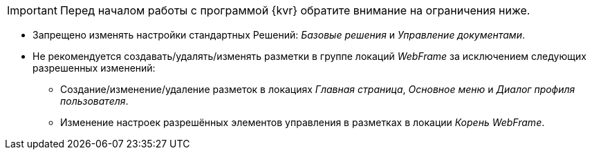 IMPORTANT: Перед началом работы с программой {kvr} обратите внимание на ограничения ниже.

* Запрещено изменять настройки стандартных Решений: _Базовые решения_ и _Управление документами_.
* Не рекомендуется создавать/удалять/изменять разметки в группе локаций _WebFrame_ за исключением следующих разрешенных изменений:
** Создание/изменение/удаление разметок в локациях _Главная страница_, _Основное меню_ и _Диалог профиля пользователя_.
** Изменение настроек разрешённых элементов управления в разметках в локации _Корень WebFrame_.